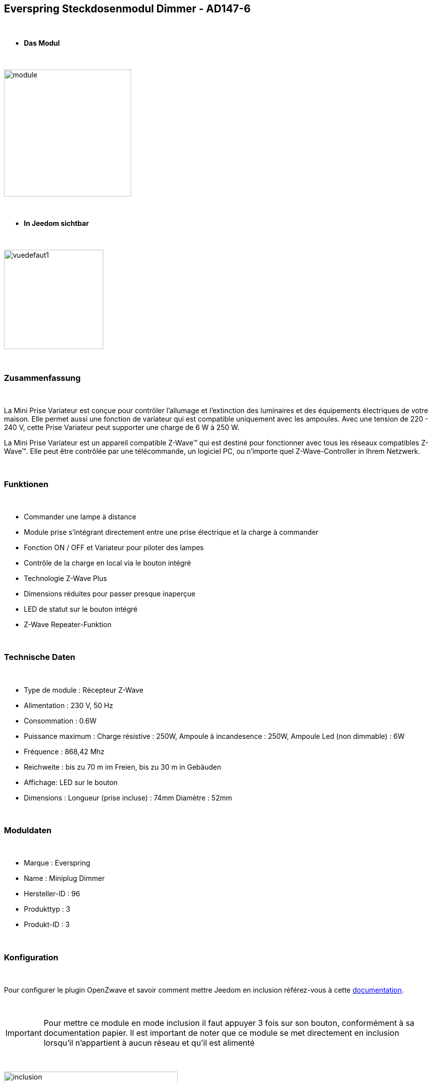 :icons:
== Everspring Steckdosenmodul Dimmer - AD147-6

{nbsp} +

* *Das Modul*

{nbsp} +

image::../images/everspring.AD147-6/module.jpg[width=256,align="center"]

{nbsp} +

* *In Jeedom sichtbar*

{nbsp} +

image::../images/everspring.AD147-6/vuedefaut1.jpg[width=200,align="center"]

{nbsp} +

=== Zusammenfassung

{nbsp} +

La Mini Prise Variateur est conçue pour contrôler l'allumage et l'extinction des luminaires et des équipements
électriques de votre maison. Elle permet aussi une fonction de variateur qui est compatible uniquement avec
les ampoules. Avec une tension de 220 - 240 V, cette Prise Variateur peut supporter une charge de 6 W à 250 W.

La Mini Prise Variateur est un appareil compatible Z-Wave™ qui est destiné pour fonctionner avec tous les
réseaux compatibles Z-Wave™. Elle peut être contrôlée par une télécommande, un logiciel PC, ou n'importe quel
Z-Wave-Controller in Ihrem Netzwerk.

{nbsp} +

=== Funktionen

{nbsp} +

* Commander une lampe à distance
* Module prise s'intégrant directement entre une prise électrique et la charge à commander
* Fonction ON / OFF et Variateur pour piloter des lampes
* Contrôle de la charge en local via le bouton intégré
* Technologie Z-Wave Plus
* Dimensions réduites pour passer presque inaperçue
* LED de statut sur le bouton intégré
* Z-Wave Repeater-Funktion

{nbsp} +

=== Technische Daten

{nbsp} +

* Type de module : Récepteur Z-Wave
* Alimentation : 230 V, 50 Hz
* Consommation : 0.6W
* Puissance maximum : Charge résistive : 250W, Ampoule à incandesence : 250W, Ampoule Led (non dimmable) : 6W
* Fréquence : 868,42 Mhz
* Reichweite : bis zu 70 m im Freien, bis zu 30 m in Gebäuden
* Affichage: LED sur le bouton
* Dimensions : Longueur (prise incluse) : 74mm Diamètre : 52mm

{nbsp} +

=== Moduldaten

{nbsp} +

* Marque : Everspring
* Name : Miniplug Dimmer
* Hersteller-ID : 96
* Produkttyp : 3
* Produkt-ID : 3

{nbsp} +

=== Konfiguration

{nbsp} +

Pour configurer le plugin OpenZwave et savoir comment mettre Jeedom en inclusion référez-vous à cette link:https://jeedom.fr/doc/documentation/plugins/openzwave/fr_FR/openzwave.html[documentation].

{nbsp} +

[icon="../images/plugin/important.png"]
[IMPORTANT]
Pour mettre ce module en mode inclusion  il faut appuyer 3 fois sur son bouton, conformément à sa documentation papier.
Il est important de noter que ce module se met directement en inclusion lorsqu'il n'appartient à aucun réseau et qu'il est alimenté

{nbsp} +

image::../images/everspring.AD147-6/inclusion.jpg[width=350,align="center"]

{nbsp} +

[underline]#Einmal Includiert, sollten Sie folgendes erhalten :#

{nbsp} +

image::../images/everspring.AD147-6/information.jpg[Plugin Zwave,align="center"]

{nbsp} +

==== Befehle

{nbsp} +

Nachdem das Modul erkannt wurde, werden die zugeordneten Modul-Befehle verfügbar sein.

{nbsp} +

image::../images/everspring.AD147-6/commandes.jpg[Commandes,align="center"]

{nbsp} +

[underline]#Hier ist die Liste der Befehle :#

{nbsp} +

* Intensité : C'est la commande permettant de régler l'intensité de la prise
* On : C'est la commande qui permet d'allumer la prise
* Off : C'est la commande qui permet d'éteindre la prise
* Etat : C'est la commande qui permet de connaitre le statut de la prise

{nbsp} +

A noter que sur le dashboard, les infos Etat, ON/OFF, Intensité se retrouvent sur la même icône.

{nbsp} +

==== Modulkonfiguration

{nbsp} +

Vous pouvez effectuer la configuration du module en fonction de votre installation.
erfolgt das in Jeedom über die Schaltfläche "Konfiguration“, des OpenZwave Plugin.

{nbsp} +

image::../images/plugin/bouton_configuration.jpg[Configuration plugin Zwave,align="center"]

{nbsp} +

[underline]#Sie werden auf diese Seite kommen# (nach einem Klick auf die Registerkarte Parameter)

{nbsp} +

image::../images/everspring.AD147-6/config1.jpg[Config1,align="center"]


{nbsp} +

[underline]#Parameterdetails :#

{nbsp} +

* 1 : Ce paramètre déﬁnit la commande de valeur d'état, il n'est pas conseillé de changer cette valeur.
* 2 : Ce paramètre définit le délai d'envoit du changement d'état au groupe 1 (valeur comprise entre 3 et 25 secondes)
* 3 : Ce paramètre permet de définir si la prise reprendra son statut (ON ou OFF) après une reprise de courant.
* 4 : Ce paramètre permet de définir si la prise fontionnera en mode variation ou en mode on/off

==== Gruppen

{nbsp} +

Ce module possède 2 groupes d'association.

{nbsp} +

image::../images/everspring.AD147-6/groupe.jpg[Groupe]

{nbsp} +

[icon="../images/plugin/important.png"]
[IMPORTANT]
A minima Jeedom devrait se retrouver dans le groupe 1
{nbsp} +

=== Gut zu wissen

{nbsp} +

==== Spezifikationen

{nbsp} +

* Le retour d'état ne peut pas être configuré en dessous de 3 secondes.
{nbsp} +

=== Wakeup (Aufweckzeit)

{nbsp} +

Pas de notion de wakeup sur ce module.

{nbsp} +

=== F.A.Q.

{nbsp} +

[panel,primary]
.Le retour d'état n'est pas instantané ?
--
Oui c'est le paramètre 2 et il ne peut pas être réglé en dessous de 3 secondes.
--

{nbsp} +


#_@sarakha63_#